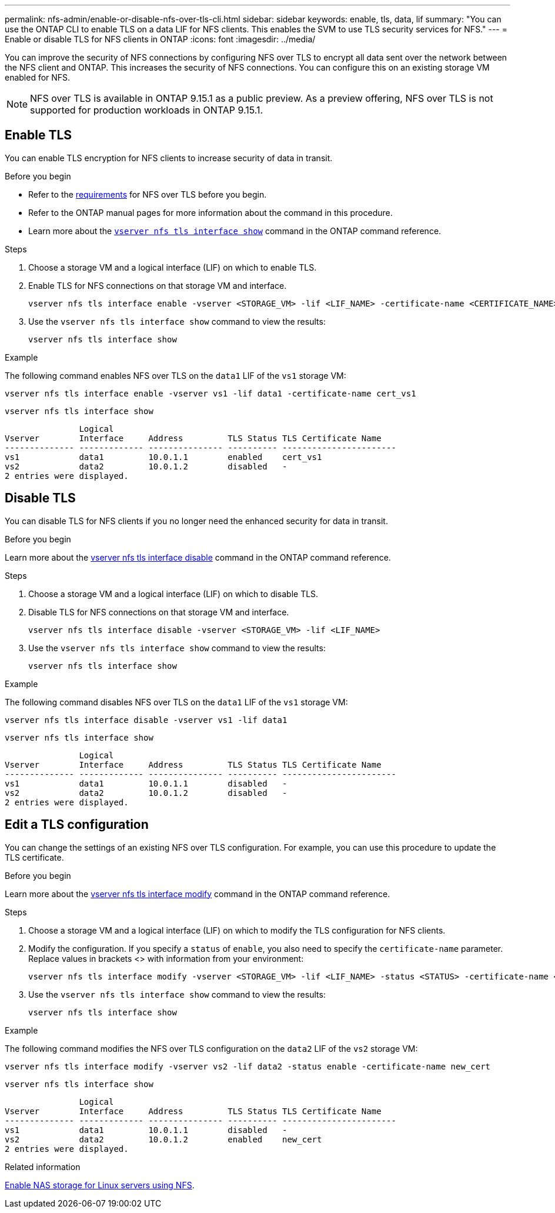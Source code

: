 ---
permalink: nfs-admin/enable-or-disable-nfs-over-tls-cli.html
sidebar: sidebar
keywords: enable, tls, data, lif
summary: "You can use the ONTAP CLI to enable TLS on a data LIF for NFS clients. This enables the SVM to use TLS security services for NFS."
---
= Enable or disable TLS for NFS clients in ONTAP
:icons: font
:imagesdir: ../media/

[.lead]
You can improve the security of NFS connections by configuring NFS over TLS to encrypt all data sent over the network between the NFS client and ONTAP. This increases the security of NFS connections. You can configure this on an existing storage VM enabled for NFS.

//tech preview
NOTE: NFS over TLS is available in ONTAP 9.15.1 as a public preview. As a preview offering, NFS over TLS is not supported for production workloads in ONTAP 9.15.1.

== Enable TLS
You can enable TLS encryption for NFS clients to increase security of data in transit.

.Before you begin

* Refer to the link:tls-nfs-strong-security-concept.html[requirements] for NFS over TLS before you begin.
* Refer to the ONTAP manual pages for more information about the command in this procedure.
* Learn more about the link:https://docs.netapp.com/us-en/ontap-cli/vserver-nfs-tls-interface-enable.html[`vserver nfs tls interface show`^] command in the ONTAP command reference.

.Steps

. Choose a storage VM and a logical interface (LIF) on which to enable TLS.
. Enable TLS for NFS connections on that storage VM and interface. 
+
[source,console]
----
vserver nfs tls interface enable -vserver <STORAGE_VM> -lif <LIF_NAME> -certificate-name <CERTIFICATE_NAME>
----
. Use the `vserver nfs tls interface show` command to view the results:
+
[source,console]
----
vserver nfs tls interface show
----

.Example

The following command enables NFS over TLS on the `data1` LIF of the `vs1` storage VM: 
[source,console]
----
vserver nfs tls interface enable -vserver vs1 -lif data1 -certificate-name cert_vs1
----

[source,console]
----
vserver nfs tls interface show
----
               Logical
Vserver        Interface     Address         TLS Status TLS Certificate Name
-------------- ------------- --------------- ---------- -----------------------
vs1            data1         10.0.1.1        enabled    cert_vs1
vs2            data2         10.0.1.2        disabled   -
2 entries were displayed.


== Disable TLS
You can disable TLS for NFS clients if you no longer need the enhanced security for data in transit.

.Before you begin

Learn more about the link:https://docs.netapp.com/us-en/ontap-cli/vserver-nfs-tls-interface-disable.html[vserver nfs tls interface disable^] command in the ONTAP command reference.


.Steps

. Choose a storage VM and a logical interface (LIF) on which to disable TLS.
. Disable TLS for NFS connections on that storage VM and interface. 
+
[source,console]
----
vserver nfs tls interface disable -vserver <STORAGE_VM> -lif <LIF_NAME>
----
. Use the `vserver nfs tls interface show` command to view the results:
+
[source,console]
----
vserver nfs tls interface show
----

.Example

The following command disables NFS over TLS on the `data1` LIF of the `vs1` storage VM: 
[source,console]
----
vserver nfs tls interface disable -vserver vs1 -lif data1
----

[source,console]
----
vserver nfs tls interface show
----
               Logical
Vserver        Interface     Address         TLS Status TLS Certificate Name
-------------- ------------- --------------- ---------- -----------------------
vs1            data1         10.0.1.1        disabled   -
vs2            data2         10.0.1.2        disabled   -
2 entries were displayed.

== Edit a TLS configuration
You can change the settings of an existing NFS over TLS configuration. For example, you can use this procedure to update the TLS certificate.

.Before you begin

Learn more about the link:https://docs.netapp.com/us-en/ontap-cli/vserver-nfs-tls-interface-modify.html[vserver nfs tls interface modify^] command in the ONTAP command reference.

.Steps

. Choose a storage VM and a logical interface (LIF) on which to modify the TLS configuration for NFS clients.
. Modify the configuration. If you specify a `status` of `enable`, you also need to specify the `certificate-name` parameter. Replace values in brackets <> with information from your environment:
+
[source,console]
----
vserver nfs tls interface modify -vserver <STORAGE_VM> -lif <LIF_NAME> -status <STATUS> -certificate-name <CERTIFICATE_NAME>
----
. Use the `vserver nfs tls interface show` command to view the results:
+
[source,console]
----
vserver nfs tls interface show
----

.Example

The following command modifies the NFS over TLS configuration on the `data2` LIF of the `vs2` storage VM: 
[source,console]
----
vserver nfs tls interface modify -vserver vs2 -lif data2 -status enable -certificate-name new_cert
----

[source,console]
----
vserver nfs tls interface show
----
               Logical
Vserver        Interface     Address         TLS Status TLS Certificate Name
-------------- ------------- --------------- ---------- -----------------------
vs1            data1         10.0.1.1        disabled   -
vs2            data2         10.0.1.2        enabled    new_cert
2 entries were displayed.

.Related information

link:../task_nas_enable_linux_nfs.html[Enable NAS storage for Linux servers using NFS].

// 2024 Nov 25, ONTAPDOC-2569 
// 2024 may 16, ontapdoc-1986
// 2023-03-20, ONTAPDOC-1747